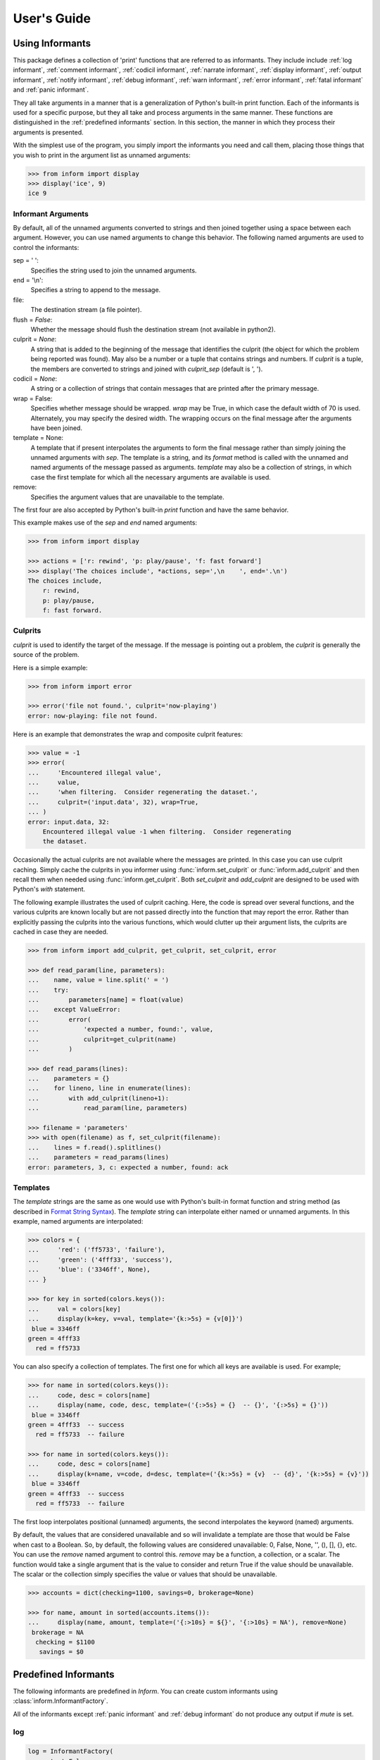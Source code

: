 .. Initialize Inform and suppress outputting of program name

    >>> from inform import Inform
    >>> inform = Inform(prog_name=False)


User's Guide
============

.. _using informants:

Using Informants
----------------

This package defines a collection of 'print' functions that are referred to as 
informants.  They include include :ref:`log informant`, :ref:`comment 
informant`, :ref:`codicil informant`, :ref:`narrate informant`, :ref:`display 
informant`, :ref:`output informant`, :ref:`notify informant`, :ref:`debug 
informant`, :ref:`warn informant`, :ref:`error informant`, :ref:`fatal 
informant` and :ref:`panic informant`.

They all take arguments in a manner that is a generalization of Python's 
built-in print function.  Each of the informants is used for a specific purpose, 
but they all take and process arguments in the same manner.  These functions are 
distinguished in the :ref:`predefined informants` section.  In this section, the 
manner in which they process their arguments is presented.

With the simplest use of the program, you simply import the informants you need 
and call them, placing those things that you wish to print in the argument list 
as unnamed arguments:

.. code-block:: python

    >>> from inform import display
    >>> display('ice', 9)
    ice 9

Informant Arguments
"""""""""""""""""""

By default, all of the unnamed arguments converted to strings and then joined 
together using a space between each argument.  However, you can use named 
arguments to change this behavior.  The following named arguments are used to 
control the informants:

sep = ' ':
   Specifies the string used to join the unnamed arguments.

end = '\\n':
   Specifies a string to append to the message.

file:
   The destination stream (a file pointer).

flush = *False*:
   Whether the message should flush the destination stream (not available in 
   python2).

culprit = *None*:
   A string that is added to the beginning of the message that identifies the 
   culprit (the object for which the problem being reported was found). May also 
   be a number or a tuple that contains strings and numbers. If *culprit* is 
   a tuple, the members are converted to strings and joined with *culprit_sep* 
   (default is ', ').

codicil = *None*:
   A string or a collection of strings that contain messages that are printed 
   after the primary message.

wrap = False:
   Specifies whether message should be wrapped. *wrap* may be True, in which 
   case the default width of 70 is used.  Alternately, you may specify the 
   desired width. The wrapping occurs on the final message after the arguments 
   have been joined.

template = None:
   A template that if present interpolates the arguments to form the final 
   message rather than simply joining the unnamed arguments with *sep*. The 
   template is a string, and its *format* method is called with the unnamed and 
   named arguments of the message passed as arguments. *template* may also be 
   a collection of strings, in which case the first template for which all the 
   necessary arguments are available is used.

remove:
   Specifies the argument values that are unavailable to the template.

The first four are also accepted by Python's built-in *print* function and have 
the same behavior.

This example makes use of the *sep* and *end* named arguments:

..  code-block:: python

   >>> from inform import display

   >>> actions = ['r: rewind', 'p: play/pause', 'f: fast forward']
   >>> display('The choices include', *actions, sep=',\n    ', end='.\n')
   The choices include,
       r: rewind,
       p: play/pause,
       f: fast forward.

.. _culprits:

Culprits
""""""""

*culprit* is used to identify the target of the message. If the message is 
pointing out a problem, the *culprit* is generally the source of the problem.

Here is a simple example:

..  code-block:: python

   >>> from inform import error

   >>> error('file not found.', culprit='now-playing')
   error: now-playing: file not found.

Here is an example that demonstrates the wrap and composite culprit features:

..  code-block:: python

   >>> value = -1
   >>> error(
   ...     'Encountered illegal value',
   ...     value,
   ...     'when filtering.  Consider regenerating the dataset.',
   ...     culprit=('input.data', 32), wrap=True,
   ... )
   error: input.data, 32:
       Encountered illegal value -1 when filtering.  Consider regenerating
       the dataset.

Occasionally the actual culprits are not available where the messages are 
printed.  In this case you can use culprit caching.  Simply cache the culprits 
in you informer using :func:`inform.set_culprit` or :func:`inform.add_culprit` 
and then recall them when needed using :func:`inform.get_culprit`.  Both 
*set_culprit* and *add_culprit* are designed to be used with Python's *with* 
statement.

The following example illustrates the used of culprit caching. Here, the code is 
spread over several functions, and the various culprits are known locally but 
are not passed directly into the function that may report the error. Rather than 
explicitly passing the culprits into the various functions, which would clutter 
up their argument lists, the culprits are cached in case they are needed.

..  code-block:: python

   >>> from inform import add_culprit, get_culprit, set_culprit, error

   >>> def read_param(line, parameters):
   ...    name, value = line.split(' = ')
   ...    try:
   ...        parameters[name] = float(value)
   ...    except ValueError:
   ...        error(
   ...            'expected a number, found:', value,
   ...            culprit=get_culprit(name)
   ...        )

   >>> def read_params(lines):
   ...    parameters = {}
   ...    for lineno, line in enumerate(lines):
   ...        with add_culprit(lineno+1):
   ...            read_param(line, parameters)

   >>> filename = 'parameters'
   >>> with open(filename) as f, set_culprit(filename):
   ...    lines = f.read().splitlines()
   ...    parameters = read_params(lines)
   error: parameters, 3, c: expected a number, found: ack


Templates
"""""""""

The *template* strings are the same as one would use with Python's built-in 
format function and string method (as described in `Format String Syntax 
<https://docs.python.org/3/library/string.html#format-string-syntax>`_).  The 
*template* string can interpolate either named or unnamed arguments.  In this 
example, named arguments are interpolated:

.. code-block:: python

    >>> colors = {
    ...     'red': ('ff5733', 'failure'),
    ...     'green': ('4fff33', 'success'),
    ...     'blue': ('3346ff', None),
    ... }

    >>> for key in sorted(colors.keys()):
    ...     val = colors[key]
    ...     display(k=key, v=val, template='{k:>5s} = {v[0]}')
     blue = 3346ff
    green = 4fff33
      red = ff5733

You can also specify a collection of templates.  The first one for which all 
keys are available is used.  For example;

.. code-block:: python

    >>> for name in sorted(colors.keys()):
    ...     code, desc = colors[name]
    ...     display(name, code, desc, template=('{:>5s} = {}  -- {}', '{:>5s} = {}'))
     blue = 3346ff
    green = 4fff33  -- success
      red = ff5733  -- failure

    >>> for name in sorted(colors.keys()):
    ...     code, desc = colors[name]
    ...     display(k=name, v=code, d=desc, template=('{k:>5s} = {v}  -- {d}', '{k:>5s} = {v}'))
     blue = 3346ff
    green = 4fff33  -- success
      red = ff5733  -- failure

The first loop interpolates positional (unnamed) arguments, the second 
interpolates the keyword (named) arguments.

By default, the values that are considered unavailable and so will invalidate 
a template are those that would be False when cast to a Boolean.  So, by 
default, the following values are considered unavailable: 0, False, None, '', 
(), [], {}, etc.  You can use the *remove* named argument to control this.  
*remove* may be a function, a collection, or a scalar.  The function would take 
a single argument that is the value to consider and return True if the value
should be unavailable. The scalar or the collection simply specifies the value 
or values that should be unavailable.

.. code-block:: python

    >>> accounts = dict(checking=1100, savings=0, brokerage=None)

    >>> for name, amount in sorted(accounts.items()):
    ...     display(name, amount, template=('{:>10s} = ${}', '{:>10s} = NA'), remove=None)
     brokerage = NA
      checking = $1100
       savings = $0


.. _predefined informants:

Predefined Informants
---------------------

The following informants are predefined in *Inform*. You can create custom 
informants using :class:`inform.InformantFactory`.

All of the informants except :ref:`panic informant` and :ref:`debug informant` 
do not produce any output if *mute* is set.


.. _log informant:

log
"""

.. code-block:: python

   log = InformantFactory(
       output=False,
       log=True,
   )

Saves a message to the log file without displaying it.


.. _comment informant:

comment
"""""""

.. code-block:: python

   comment = InformantFactory(
       output=lambda informer: informer.verbose and not informer.mute,
       log=True,
       message_color='cyan',
   )

Displays a message only if *verbose* is set. Logs the message. The message is 
displayed in cyan when writing to the console.

Comments are generally used to document unusual occurrences that might warrant 
the user's attention.


.. _codicil informant:

codicil
"""""""

.. code-block:: python

   codicil = InformantFactory(is_continuation=True)

Continues a previous message. Continued messages inherit the properties (output, 
log, message color, etc) of the previous message.  If the previous message had 
a header, that header is not output and instead the message is indented.

.. code-block:: python

    >>> from inform import Inform, warn, codicil
    >>> informer = Inform(prog_name="myprog")
    >>> warn('file not found.', culprit='ghost')
    myprog warning: ghost: file not found.

    >>> codicil('skipping')
        skipping


.. _narrate informant:

narrate
"""""""

.. code-block:: python

   narrate = InformantFactory(
       output=lambda informer: informer.narrate and not informer.mute,
       log=True,
       message_color='blue',
   )

Displays a message only if *narrate* is set. Logs the message. The message is 
displayed in blue when writing to the console.

Narration is generally used to inform the user as to what is going on. This can 
help place errors and warnings in context so that they are easier to understand.
Distinguishing narration from comments allows them to colored differently and 
controlled separately.


.. _display informant:

display
"""""""

.. code-block:: python

   display = InformantFactory(
       output=lambda informer: not informer.quiet and not informer.mute,
       log=True,
   )

Displays a message if *quiet* is not set. Logs the message.

.. code-block:: python

    >>> from inform import display
    >>> display('We the people ...')
    We the people ...


.. _output informant:

output
""""""

.. code-block:: python

   output = InformantFactory(
       output=lambda informer: not informer.mute,
       log=True,
   )

Displays and logs a message. This is used for messages that are not errors and 
that are noteworthy enough that they need to get through even though the user 
has asked for quiet.

.. code-block:: python

    >>> from inform import output
    >>> output('The sky is falling!')
    The sky is falling!


.. _notify informant:

notify
""""""

.. code-block:: python

   notify = InformantFactory(
       notify=True,
       log=True,
   )

Temporarily display the message in a bubble at the top of the screen.  Also 
sends it to the log file.  This is used for messages that the user is otherwise 
unlikely to see because they have no access to the standard output.

When using notify you may pass in the *urgency* named argument to specify the 
urgency of the notification. Its value must 'low', 'normal', or 'critical' or it 
will be ignored.


.. _debug informant:

debug
"""""

.. code-block:: python

   debug = InformantFactory(
       severity='DEBUG',
       output=True,
       log=True,
       header_color='magenta',
   )

Displays and logs a debugging message. A header with the label *DEBUG* is added 
to the message and the header is colored magenta.

.. code-block:: python

    >>> from inform import Inform, debug
    >>> informer = Inform(prog_name="myprog")
    >>> debug('HERE!')
    myprog DEBUG: HERE!

Generally one does not use the *debug* informant directly. Instead one uses the 
available debugging functions: :func:`inform.aaa()`, :func:`inform.ddd()`, 
:func:`inform.ppp()`, :func:`inform.sss()` and :func:`inform.vvv()`.


.. _warn informant:

warn
""""

.. code-block:: python

   warn = InformantFactory(
       severity='warning',
       header_color='yellow',
       output=lambda informer: not informer.quiet and not informer.mute,
       log=True,
   )

Displays and logs a warning message. A header with the label *warning* is added 
to the message. The header is colored yellow when writing to the console.

.. code-block:: python

    >>> from inform import Inform, warn
    >>> informer = Inform(prog_name="myprog")
    >>> warn('file not found, skipping.', culprit='ghost')
    myprog warning: ghost: file not found, skipping.


.. _error informant:

error
"""""

.. code-block:: python

   error = InformantFactory(
       severity='error',
       is_error=True,
       header_color='red',
       output=lambda informer: not informer.mute,
       log=True,
   )

Displays and logs an error message. A header with the label *error* is added to 
the message. The header is colored red when writing to the console.

.. code-block:: python

    >>> from inform import Inform, error
    >>> informer = Inform(prog_name="myprog")
    >>> error('invalid value specified, expected a number.', culprit='count')
    myprog error: count: invalid value specified, expected a number.


.. _fatal informant:

fatal
"""""

.. code-block:: python

   fatal = InformantFactory(
       severity='error',
       is_error=True,
       terminate=1,
       header_color='red',
       output=lambda informer: not informer.mute,
       log=True,
   )

Displays and logs an error message. A header with the label *error* is added to 
the message.  The header is colored red when writing to the console. The program 
is terminated with an exit status of 1.

.. code-block:: python

    >> from inform import fatal, os_error
    >> try:
    ..     with open('config') as f:
    ..         read_config(f.read())
    .. except OSError as e:
    ..     fatal(os_error(e), codicil='Cannot continue.')
    myprog error: config: file not found
        Cannot continue.

.. _panic informant:

panic
"""""

.. code-block:: python

   panic = InformantFactory(
       severity='internal error (please report)',
       is_error=True,
       terminate=3,
       header_color='red',
       output=True,
       log=True,
   )

Displays and logs a panic message. A header with the label *internal error* is 
added to the message.  The header is colored red when writing to the console.  
The program is terminated with an exit status of 3.


Modifying Existing Informants
"""""""""""""""""""""""""""""

You may adjust the behavior of existing informants by overriding the attributes 
that were passed in when they were created.  For example, in many cases you 
might prefer that normal program output is not logged, either because it is 
voluminous or because it is sensitive. In that case you can simply override the 
*log* attributes for the *display* and *output* informants like so:

.. code-block:: python

   from inform import display, output
   display.log = False
   output.log = False

Any attribute that can be passed into :class:`inform.InformantFactory` when 
creating an informant can be overridden. However, when overriding a color you 
must use a colorizer rather than a color name:

.. code-block:: python

    from inform import comment, Color
    comment.message_color=Color('cyan')


.. informers:

Informant Control
-----------------

For more control of the informants, you can import and instantiate the 
:class:`inform.Inform` class along with the desired informants.  This gives you 
the ability to specify options:

.. code-block:: python

    >>> from inform import Inform, display, error
    >>> Inform(logfile=False, prog_name=False, quiet=True)
    <...>

    >>> display('hello')

    >>> error('file not found.', culprit='data.in')
    error: data.in: file not found.

In this example the *logfile* argument disables opening and writing to the 
logfile.  The *prog_name* argument stops *Inform* from adding the program name 
to the error message. And *quiet* turns off non-essential output, and in this 
case it causes the output of *display* to be suppressed.

An object of the Inform class is referred to as an informer (not to be confused 
with the print functions, which are  referred to as informants). Once 
instantiated, you can use the informer to change various settings, terminate the 
program, return a count of the number of errors that have occurred, etc.

.. code-block:: python

    >>> from inform import Inform, error
    >>> informer = Inform(prog_name="prog")

    >>> error('file not found.', culprit='data.in')
    prog error: data.in: file not found.

    >>> informer.errors_accrued()
    1

You can also use a *with* statement to invoke the informer. This activates the 
informer for the duration of the *with* statement, returning to the previous 
informer when the *with* statement terminates. This is useful when writing 
tests.  In this case you can provide your own output streams so that you can 
access the normally printed output of your code:

.. code-block:: python

    >>> from inform import Inform, display
    >>> import sys
    >>> if sys.version[0] == '2':
    ...     # io assumes unicode, which python2 does not provide by default
    ...     # so use StringIO instead
    ...     from StringIO import StringIO
    ...     # Add support for with statement by monkeypatching
    ...     StringIO.__enter__ = lambda self: self
    ...     StringIO.__exit__ = lambda self, exc_type, exc_val, exc_tb: self.close()
    ... else:
    ...     from io import StringIO

    >>> def run_test():
    ...     display('running test')

    >>> with StringIO() as stdout, \
    ...      StringIO() as stderr, \
    ...      StringIO() as logfile, \
    ...      Inform(stdout=stdout, stderr=stderr, logfile=logfile) as msg:
    ...         run_test()
    ...
    ...         num_errors = msg.errors_accrued()
    ...         output_text = stdout.getvalue()
    ...         error_text = stderr.getvalue()
    ...         logfile_text = logfile.getvalue()

    >>> num_errors
    0

    >>> str(output_text)
    'running test\n'

    >>> str(error_text)
    ''

    >>> str(logfile_text.strip().split('\n')[-1])
    'running test'


Message Destination
"""""""""""""""""""

You can specify the output stream when creating an informant. If you do not, 
then the stream uses is under the control of *Inform's* *stream_policy* 
argument.

If *stream_policy* is set to 'termination', then all messages are sent to the 
standard output except the final termination message, which is set to standard 
error.  This is suitable for programs whose output largely consists of status 
messages rather than data, and so would be unlikely to be used in a pipeline. 

If *stream_policy* is 'header'. then all messages with headers (those messages 
produced from informants with *severity*) are sent to the standard error stream 
and all other messages are sent to the standard output. This is more suitable 
for programs whose output largely consists of data and so would likely be used 
in a pipeline.

It is also possible for *stream_policy* to be a function that takes three 
arguments, the informant and the standard output and error streams. It should 
return the desired stream.

If *True* is passed to the *notify_if_no_tty* *Inform* argument, then error 
messages are sent to the notifier if the standard output is not a TTY.


.. user define informants:

User Defined Informants
-----------------------

You can create your own informants using :class:`inform.InformantFactory`. One 
application of this is to support multiple levels of verbosity. To do this, an 
informant would be created for each level of verbosity, as follows:

.. code-block:: python

    >>> from inform import Inform, InformantFactory

    >>> verbose1 = InformantFactory(output=lambda m: m.verbosity >= 1)
    >>> verbose2 = InformantFactory(output=lambda m: m.verbosity >= 2)

    >>> with Inform(verbosity=0):
    ...     verbose1('First level of verbosity.')
    ...     verbose2('Second level of verbosity.')

    >>> with Inform(verbosity=1):
    ...     verbose1('First level of verbosity.')
    ...     verbose2('Second level of verbosity.')
    First level of verbosity.

    >>> with Inform(verbosity=2):
    ...     verbose1('First level of verbosity.')
    ...     verbose2('Second level of verbosity.')
    First level of verbosity.
    Second level of verbosity.

The argument *verbosity* is not an explicitly supported argument of 
:class:`inform.Inform`.  In this case *Inform* simply saves the value and makes 
it available as an attribute, and it is this attribute that is queried by the 
lambda function passed to *InformantFactory* when creating the informants.

Another use for user-defined informants is to create print functions that output 
is a particular color:

.. code-block:: python

    >>> from inform import InformantFactory

    >>> succeed = InformantFactory(message_color='green')
    >>> fail = InformantFactory(message_color='red')

    >>> succeed('This message would be green.')
    This message would be green.

    >>> fail('This message would be red.')
    This message would be red.

A common use for this would be to have success and failure messages. For 
example, if your program runs a series of tests, the successes could be printed 
in green and the failures in red. In addition, the success informant may be 
configured to suppress the messages if the user asks for quiet.  In that case, 
only the failures would be displayed.

.. _inform exceptions:

Exceptions
----------

An exception, :class:`inform.Error`, is provided that takes the same arguments 
as an informant.  This allows you to catch the exception and handle it if you 
like.  Any arguments you pass into the exception are retained and are available 
when processing the exception.  The exception provides the 
:meth:`inform.Error.report` and :meth:`inform.Error.terminate` methods that 
processes the exception as an error or fatal error if you find that you can do 
nothing else with the exception.

.. code-block:: python

    >>> from inform import Inform, Error

    >>> Inform(prog_name='myprog')
    <...>
    >>> try:
    ...     raise Error('must not be zero.', culprit='naught')
    ... except Error as e:
    ...     e.report()
    myprog error: naught: must not be zero.

Besides *culprit*, you can use any of the named arguments accepted by 
informants. In addition, you can also use *informant* as a named argument.  
*informant* changes the informant that is used when reporting the error. It is 
often used to convert an exception to a warning or to a fatal error. For 
example:

.. code-block:: python

    >>> from inform import Inform, Error, warn

    >>> Inform(prog_name='myprog')
    <...>
    >>> def read_files(filenames):
    ...     files = {}
    ...     for filename in filenames:
    ...        try:
    ...            with open(filename) as f:
    ...                files[filename] = f.read()
    ...        except FileNotFoundError:
    ...            raise Error('missing.', culprit=filename, informant=warn)
    ...     return files

    >>> filenames = 'parameters swallows worlds'.split()
    >>> try:
    ...     files = read_files(filenames)
    ... except Error as e:
    ...     files = None
    ...     e.report()
    myprog warning: worlds: missing.

:class:`inform.Error` also provides :meth:`inform.Error.get_message()` and 
:meth:`inform.Error.get_culprit()` methods, which return the message and the 
culprit.  You can also cast the exception to a string or call the 
:meth:`inform.Error.render()` method to get a string that contains both the 
message and the culprit formatted so that it can be shown to the user.

All positional arguments are available in *e.args* and any keyword arguments 
provided are available in *e.kwargs*.

One common approach to using :class:`inform.Error` is to pass all the arguments 
that make up the error message as arguments and then assemble them into the 
message by providing a template.  In that way the arguments are directly 
available to the handler if needed. For example:

.. code-block:: python

    >>> from difflib import get_close_matches
    >>> from inform import Error, codicil, conjoin, fmt

    >>> known_names = 'alpha beta gamma delta epsilon'.split()
    >>> name = 'alfa'

    >>> try:
    ...     if name not in known_names:
    ...         raise Error(name, choices=known_names, template="name '{}' is not defined.")
    ... except Error as e:
    ...     candidates = get_close_matches(e.args[0], e.choices, 1, 0.6)
    ...     candidates = conjoin(candidates, conj=' or ')
    ...     e.report()
    ...     codicil(fmt('Did you mean {candidates}?'))
    myprog error: name 'alfa' is not defined.
        Did you mean alpha?

Notice that useful information (*choices*) is passed into the exception that may 
be useful when processing the exception even though it is not incorporated into 
the message.

You can override the template by passing a new one to 
:meth:`inform.Error.get_message()` or :meth:`inform.Error.render()`.  With
:meth:`inform.Error.report()` or :meth:`inform.Error.terminate()` you can 
override any named argument, such as *template* or *culprit*.  This can be 
helpful if you need to translate a message or change it to make it more 
meaningful to the end user:

.. code-block:: python

    >>> try:
    ...     raise Error(name, template="name '{}' is not defined.")
    ... except Error as e:
    ...     e.report(template="'{}' ist nicht definiert.")
    myprog error: 'alfa' ist nicht definiert.

You can catch an :class:`inform.Error` exception and then reraise it after
modifying its named arguments using :meth:`inform.Error.reraise()`.  This is
helpful when all the information needed for the error message is not available
where the initial exception is detected. Typically new culprits or codicils are
added. For example, in the following the filename is added to the exception
using *reraise* in *parse_file*:

.. code-block:: python

    >>> def parse_lines(lines):
    ...     values = {}
    ...     for i, line in enumerate(lines):
    ...         try:
    ...             k, v = line.split()
    ...         except ValueError:
    ...             raise Error('syntax error.', culprit=i+1)
    ...         values[k] = v
    ...     return values

    >>> def parse_file(filename):
    ...     try:
    ...         with open(filename) as f:
    ...             return parse_lines(f.read().splitlines())
    ...     except Error as e:
    ...         e.reraise(culprit=e.get_culprit(filename))

    >>> try:
    ...     unladen_airspeed = parse_file('swallows')
    ... except Error as e:
    ...     e.report()
    myprog error: swallows, 2: syntax error.

This example uses :meth:`inform.Error.get_culprit()` to access the existing 
culprit or culprits of the exception. Regardless of how many there are, they are 
always returned as a culprit. It also accepts a culprit as an argument, which is 
returned along with and before the culprit from the exception.

Also available is :meth:`inform.Error.get_codicil()`, which behaves similarly 
except with codicils rather than culprits and the argument is added after the 
codicil from the exception rather than before.


Subclassing Error
"""""""""""""""""

When creating subclasses of :class:`inform.Error` you can add a template to the 
subclass as a way of specifying the error message or messages that are to be 
used for that exception. For example:

.. code-block:: python

    >>> class InvalidValueError(Error):
    ...     template = 'invalid value.'

    >>> try:
    ...     raise InvalidValueError()
    ... except Error as e:
    ...     e.report()
    myprog error: invalid value.

You can include named and unnamed arguments of the exception in the template:

.. code-block:: python

    >>> class InvalidValueError(Error):
    ...     template = 'must not be {}.'

    >>> try:
    ...     raise InvalidValueError('negative', culprit='rate')
    ... except Error as e:
    ...     e.report()
    myprog error: rate: must not be negative.

You can also specify a list of templates that are tried in order, the first for 
which all arguments are available is used:

.. code-block:: python

    >>> class InvalidValueError(Error):
    ...     template = [
    ...         '{} must fall between {min} and {max}.',
    ...         '{} must be greater than {min}.',
    ...         '{} must be less than {max}.',
    ...         '{} must not be {illegal}.',
    ...         '{} must be {legal}.',
    ...         '{} is invalid.',
    ...         'invalid value.',
    ...     ]

    >>> rate = -1.0
    >>> try:
    ...     if rate < 0:
    ...         raise InvalidValueError(rate, illegal='negative', culprit='rate')
    ... except Error as e:
    ...     e.report()
    myprog error: rate: -1.0 must not be negative.


Utilities
---------

Several utility functions are provided for your convenience. They are often 
helpful when creating messages.


.. _color desc:

Color Class
"""""""""""

The :class:`inform.Color` class creates colorizers, which are functions used to 
render text in a particular color.  They combine their arguments in a manner 
very similar to an :ref:`informant <using informants>` and returns the result as 
a string, except the string is coded for the chosen color.  Uses the *sep*, 
*template* and *wrap* keyword arguments to combine the arguments.

.. code-block:: python

   >> from inform import Color, display

   >> green = Color('green')
   >> red = Color('red')
   >> success = green('pass:')
   >> failure = red('FAIL:')

   >> failures = {'outrigger': True, 'signalman': False}
   >> for name, fails in failures.items():
   ..     result = failure if fails else success
   ..     display(result, name)
   FAIL: outrigger
   pass: signalman

When the messages print, the 'pass:' will be green and 'FAIL:' will be red.

The Color class has the concept of a colorscheme. There are four supported 
schemes: *None*, *True, 'light', and 'dark'. With *None* the text is not 
colored, with *True* the colorscheme of the currently active informer is used.
In general it is best to use the 'light' colorscheme on 'dark' backgrounds and 
the 'dark' colorscheme on light backgrounds.  You can pass in the colorscheme 
using the *scheme* argument either to the color class or to the colorizer.

Colorizers have one user settable attribute: *enable*. By default *enable* is 
*True*. If you set it to *False* the colorizer no longer renders the text in 
color:

.. code-block:: python

   >> warning = Color('yellow')
   >> warning('This will be yellow on the console.')
   This will be yellow on the console.

   >> warning.enable = False
   >> warning('This will not be yellow.')
   This will not be yellow.

Alternatively, you can enable or disable the colorizer when creating it. This 
example uses the :meth:`inform.Color.isTTY()` method to determine whether the 
output stream, the standard output by default, is a console.

.. code-block:: python

   >> warning = Color('yellow', enable=Color.isTTY())
   >> warning('Cannot find precursor, ignoring.')
   Cannot find precursor, ignoring.


.. _columns desc:

columns
"""""""

.. py:function:: columns(array, pagewidth=79, alignment='<', leader='    ')

:func:`inform.columns` distributes the values of an array over enough columns to 
fill the screen.

This example prints out the phonetic alphabet:

.. code-block:: python

    >>> from inform import columns

    >>> title = 'Display the NATO phonetic alphabet.'
    >>> words = """
    ...     Alfa Bravo Charlie Delta Echo Foxtrot Golf Hotel India Juliett Kilo
    ...     Lima Mike November Oscar Papa Quebec Romeo Sierra Tango Uniform
    ...     Victor Whiskey X-ray Yankee Zulu
    ... """.split()

    >>> display(title, columns(words), sep='\n')
    Display the NATO phonetic alphabet.
        Alfa      Echo      India     Mike      Quebec    Uniform   Yankee
        Bravo     Foxtrot   Juliett   November  Romeo     Victor    Zulu
        Charlie   Golf      Kilo      Oscar     Sierra    Whiskey
        Delta     Hotel     Lima      Papa      Tango     X-ray


.. _conjoin desc:

conjoin
"""""""

.. py:function:: conjoin(iterable, conj=' and ', sep=', ', fmt=None)

:func:`inform.conjoin` is like ''.join(), but allows you to specify 
a conjunction that is placed between the last two elements. For example:

.. code-block:: python

    >>> from inform import conjoin
    >>> conjoin(['a', 'b', 'c'])
    'a, b and c'

    >>> conjoin(['a', 'b', 'c'], conj=' or ')
    'a, b or c'

If you prefer the use of the Oxford comma, you can add it as follow:

.. code-block:: python

    >>> conjoin(['a', 'b', 'c'], conj=', and ')
    'a, b, and c'

You can specify a format string that is applied to every item in the list before 
they are joined:

.. code-block:: python

    >>> conjoin([10.1, 32.5, 16.9], fmt='${:0.2f}')
    '$10.10, $32.50 and $16.90'


.. _cull desc:

cull
""""

.. py:function:: cull(collection, [remove])

:func:`inform.cull` strips items from a collection that have a particular value.  
The collection may be list-like (*list*, *tuple*, *set*, etc.) or 
a dictionary-like (*dict*, *OrderedDict*).  A new collection of the same type is 
returned with the undesirable values removed.

By default, :func:`inform.cull` strips values that would be *False* when cast to 
a Boolean (0, *False*, *None*, '', (), [], etc.).  A particular value may be 
specified using the *remove* as a keyword argument.  The value of *remove* may 
be a collection, in which case any value in the collection is removed, or it may 
be a function, in which case it takes a single item as an argument and returns 
*True* if that item should be removed from the list.

.. code-block:: python

    >>> from inform import cull, display
    >>> display(*cull(['a', 'b', '', 'd']), sep=', ')
    a, b, d

    >>> accounts = dict(checking=1100.16, savings=13948.78, brokerage=0)
    >>> for name, amount in sorted(cull(accounts).items()):
    ...     display(name, amount, template='{:>10s}: ${:,.2f}')
      checking: $1,100.16
       savings: $13,948.78


.. _did_you_mean desc:

did_you_mean
""""""""""""

.. py:function:: did_you_mean(candidate, choices)

    Given a candidate string from the user, return the closest valid choice.

    Args:
        candidate (string):
            The string given by the user.
        choices (iterable):
            The set of valid strings that the user was expected to choose from.

    Examples:

        >>> from inform import did_you_mean
        >>> did_you_mean('cat', ['cat', 'dog'])
        'cat'
        >>> did_you_mean('car', ['cat', 'dog'])
        'cat'
        >>> did_you_mean('car', {'cat': 1, 'dog': 2})
        'cat'


.. _fmt desc:

fmt
"""

.. py:function:: fmt(msg, \*args, \**kwargs)

:func:`inform.fmt` is similar to ''.format(), but it can pull arguments from the 
local scope.

.. code-block:: python

    >>> from inform import conjoin, display, fmt

    >>> filenames = ['a', 'b', 'c', 'd']
    >>> filetype = 'CSV'
    >>> display(
    ...     fmt(
    ...         'Reading {filetype} files: {names}.',
    ...         names=conjoin(filenames),
    ...     )
    ... )
    Reading CSV files: a, b, c and d.

Notice that *filetype* was not explicitly passed into *fmt()* even though it was 
explicitly called out in the format string.  *filetype* can be left out of the 
argument list because if *fmt* does not find a named argument in its argument 
list, it will look for a variable of the same name in the local scope.


.. _format_range desc:

format_range
""""""""""""

.. py:function:: format_range(items)

func:`inform.format_range` can be used to create a succinct, readable string 
representing a set of numbers.

.. code-block:: python

    >>> from inform import format_range
    >>> format_range({1, 2, 3, 5})
    '1-3,5'


.. _full_stop desc:

full_stop
"""""""""

.. py:function:: full_stop(string)

:func:`inform.full_stop` adds a period to the end of the string if needed (if 
the last character is not a period, question mark or exclamation mark). It 
applies str() to its argument, so it is generally a suitable replacement for str 
in str(exception) when trying extract an error message from an exception.

This is generally useful if you need to print a string that should have 
punctuation, but may not.

.. code-block:: python

    >>> from inform import Error, error, full_stop

    >>> found = 0
    >>> try:
    ...     if found is False:
    ...         raise Error('not found', culprit='marbles')
    ...     elif found < 3:
    ...         raise Error('insufficient number.', culprit='marbles')
    ...     raise Error('not found', culprit='marbles')
    ... except Error as e:
    ...     error(full_stop(e))
    myprog error: marbles: insufficient number.


.. _indent desc:

indent
""""""

.. py:function:: indent(text, leader='    ',  first=0, stops=1, sep='\\n')

:func:`inform.indent` indents *text*. Multiples of *leader* are added to the 
beginning of the lines to indent.  *first* is the number of indentations used 
for the first line relative to the others (may be negative but (first + stops) 
should not be.  *stops* is the default number of indentations to use. *sep* is 
the string used to separate the lines.

.. code-block:: python

    >>> from inform import display, indent
    >>> text = 'a b'.replace(' ', '\n')
    >>> display(indent(text))
        a
        b

    >>> display(indent(text, first=1, stops=0))
        a
    b

    >>> display(indent(text, leader='.   ', first=-1, stops=2))
    .   a
    .   .   b


.. _info desc:

Info Class
""""""""""

The :class:`inform.Info` class is intended to be used as a helper class.  When 
instantiated, it converts provided keyword arguments to attributes. Unknown 
attributes evaluate to None. *Info* can be used directly, or it can be used as 
a base class.

.. code-block:: python

    >>> from inform import display, Info
    >>> class Orwell(Info):
    ...     pass

    >>> george = Orwell(peace='war', truth='lies')
    >>> display(str(george))
    Orwell(peace='war', truth='lies')

    >>> display(george.peace)
    war

    >>> display(george.happiness)
    None


.. _is_collection desc:

is_collection
"""""""""""""

.. py:function:: is_collection(obj)

:func:`inform.is_collection` returns *True* if its argument is a collection.  
This includes objects such as lists, tuples, sets, dictionaries, etc.  It does 
not include strings.

.. code-block:: python

    >>> from inform import is_collection

    >>> is_collection('')  # string
    False

    >>> is_collection([])  # list
    True

    >>> is_collection(())  # tuple
    True

    >>> is_collection({})  # dictionary
    True

.. _is_iterable desc:

is_iterable
"""""""""""

.. py:function:: is_iterable(obj)

:func:`inform.is_iterable` returns *True* if its argument is a collection or 
a string.

.. code-block:: python

    >>> from inform import is_iterable

    >>> is_iterable('abc')
    True

    >>> is_iterable(['a', 'b', 'c'])
    True


.. _is_mapping desc:

is_mapping
""""""""""

.. py:function:: is_mapping(obj)

:func:`inform.is_collection` returns *True* if its argument is a mapping.  This 
includes dictionary and other dictionary-like objects.

.. code-block:: python

    >>> from inform import is_mapping

    >>> is_mapping('')  # string
    False

    >>> is_mapping([])  # list
    False

    >>> is_mapping(())  # tuple
    False

    >>> is_mapping({})  # dictionary
    True


.. _is_str desc:

is_str
""""""

.. py:function:: is_str(obj)

:func:`inform.is_str` returns *True* if its argument is a string-like object.

.. code-block:: python

    >>> from inform import is_str

    >>> is_str('abc')
    True

    >>> is_str(['a', 'b', 'c'])
    False


.. _join desc:


join
""""

.. py:function:: join(\*args, \**kwargs)

:func:`inform.join` combines the arguments in a manner very similar to an 
:ref:`informant <using informants>` and returns the result as a string.  Uses 
the *sep*, *template* and *wrap* keyword arguments to combine the arguments.


.. code-block:: python

    >>> from inform import display, join

    >>> accounts = dict(checking=1100.16, savings=13948.78, brokerage=0)
    >>> lines = []
    >>> for name in sorted(accounts):
    ...     lines.append(join(name, accounts[name], template='{:>10s}: ${:,.2f}'))

    >>> display(*lines, sep='\n')
     brokerage: $0.00
      checking: $1,100.16
       savings: $13,948.78


.. _os_error desc:

os_error
""""""""

.. py:function:: os_error(exception)

:func:`inform.os_error` generates clean messages for operating system errors.

.. code-block:: python

    >>> from inform import error, os_error

    >>> try:
    ...     with open('temperatures.csv') as f:
    ...         contents = f.read()
    ... except OSError as e:
    ...     error(os_error(e))
    myprog error: temperatures.csv: no such file or directory.


.. _parse_range desc:

parse_range
"""""""""""

.. py:function:: parse_range(items)

func:`inform.parse_range` can be used to parse sets of numbers from 
user-inputted strings.

.. code-block:: python

    >>> from inform import parse_range
    >>> parse_range('1-3,5')
    {1, 2, 3, 5}


.. _progressbar desc:

ProgressBar Class
"""""""""""""""""

The :class:`inform.ProgressBar` class is used to draw a progress bar as a single 
text line. The line counts down as progress is made and reaches 0 as the task 
completes.  Interruptions are handled with grace.

There are three typical ways to use the progress bar. The first is used to 
illustrate the progress of an iterator. The iterator must have a length.  For 
example:

.. code-block:: python

    >>> from inform import ProgressBar

    >>> processed = []
    >>> def process(item):
    ...     # this function would implement some expensive operation
    ...     processed.append(item)
    >>> items = ['i1', 'i2', 'i3', 'i4', 'i5', 'i6', 'i7', 'i8', 'i9', 'i10']

    >>> for item in ProgressBar(items, prefix='Progress: ', width=60):
    ...     process(item)
    Progress: ......9......8......7......6......5......4......3......2......1......0

    >>> display('Processed:', conjoin(processed), end='.\n')
    Processed: i1, i2, i3, i4, i5, i6, i7, i8, i9 and i10.

The second is similar to the first, except you just give an integer to indicate 
how many iterations you wish:

.. code-block:: python

    >>> for i in ProgressBar(50, prefix='Progress: '):
    ...     process(i)
    Progress: ......9......8......7......6......5......4......3......2......1......0

Finally, the third illustrates progress through a continuous range:

.. code-block:: python

    >>> stop = 1e-6
    >>> step = 1e-9

    >>> with ProgressBar(stop) as progress:
    ...     display('Progress:')
    ...     value = 0
    ...     while value <= stop:
    ...         progress.draw(value)
    ...         value += step
    Progress:
    ......9......8......7......6......5......4......3......2......1......0

In this case, you need to notify the progress bar if you decide to exit the loop 
before its complete unless an exception is raised that causes the *with* block 
to exit:

.. code-block:: python

    >>> with ProgressBar(stop) as progress:
    ...     display('Progress:')
    ...     value = 0
    ...     while value <= stop:
    ...         progress.draw(value)
    ...         value += step
    ...         if value > stop/2:
    ...             progress.escape()
    ...             break
    Progress:
    ......9......8......7......6......

Without calling escape, the bar would have been terminated with a 0 upon exiting 
the *with* block. Using *escape()* is not necessary if the *with* block is 
exited via an exception:

.. code-block:: python

    >>> try:
    ...     with ProgressBar(stop) as progress:
    ...         display('Progress:')
    ...         value = 0
    ...         while value <= stop:
    ...             progress.draw(value)
    ...             value += step
    ...             if value > stop/2:
    ...                 raise Error('early exit.')
    ... except Error as e:
    ...     e.report()
    Progress:
    ......9......8......7......6......
    myprog error: early exit.

The progress bar generally handles interruptions with grace. For example:

.. code-block:: python

    >>> for item in ProgressBar(items, prefix='Progress: ', width=60):
    ...     if item == 'i4':
    ...         warn('bad value.', culprit=item)
    Progress: .....9.....8.....7
    myprog warning: i4: bad value.
    Progress: .....9.....8.....7.....6.....5.....4.....3.....2.....1.....0

Notice that the warning started on a new line and the progress bar was restarted 
from the beginning after the warning.

Generally the progress bar is not printed if no tasks were performed. In some 
cases you would like to associate a progress bar with an iterator, and then 
decide later whether there are any tasks that require processing. That could be 
handled as follows:

.. code-block:: python

    >>> with ProgressBar(items, prefix='Progress: ') as progress:
    ...     for i, item in enumerate(items):
    ...         if item.startswith('i'):
    ...             continue
    ...         progress.draw(i)
    ...         process(item)

In this example, every item starts with 'i' and so is skipped. The result is 
that no items are processed and so the progress bar is not printed.

.. _plural desc:

plural
""""""

.. py:class:: plural(count, num='#')

    Used with python format strings to conditionally format a phrase depending
    on whether it refers to a singular or plural number of things.

    The format specification has three sections, separated by '/'.  The first
    section is always included, the last section is included if the given number
    is plural, and the middle section, which can be omitted, is included if the
    given number is singular.  If there is only one section, it is used as is
    for the singular case and an 's' is added to it for the plural case.
    If any of the sections contain a '#', it is replaced by the number of
    things.

    You may provide either a number (e.g. 0, 1, 2, ...) or any object that
    implements `__len__()` (e.g. list, dict, set, ...).  In the latter case,
    the length of the object will be used to decide whether to use the singular
    of plural form.  Only 1 is considered to be singular; every other number is
    considered plural.

    If the format string starts with '!' then it is removed and the sense of
    plurality is reversed (the plural form is used for one thing, and the
    singular form is used otherwise). This is useful when pluralizing verbs.

    Here is a typical usage::

        >>> from inform import plural, conjoin

        >>> astronauts = ['John Glenn']
        >>> f"The {plural(astronauts):astronaut/s}: {conjoin(astronauts)}"
        'The astronaut: John Glenn'

        >>> astronauts = ['Neil Armstrong', 'Buzz Aldrin', 'Michael Collins']
        >>> f"The {plural(astronauts):astronaut/s}: {conjoin(astronauts)}"
        'The astronauts: Neil Armstrong, Buzz Aldrin and Michael Collins'

    The count can be inserted into the output by placing # into the format 
    specification.

    If using '#' or '!' is inconvenient, you can change them by specifying the 
    *num* or *invert* to *plural()*.

    Examples::

        >>> f"{plural(1):# thing}"
        '1 thing'
        >>> f"{plural(2):# thing}"
        '2 things'

        >>> f"{plural(1):# thing/s}"
        '1 thing'
        >>> f"{plural(2):# thing/s}"
        '2 things'

        >>> f"{plural(1):/a cactus/# cacti}"
        'a cactus'
        >>> f"{plural(2):/a cactus/# cacti}"
        '2 cacti'

        >>> f"{plural(1):# /is/are}"
        '1 is'
        >>> f"{plural(2):# /is/are}"
        '2 are'

        >>> f"{plural([]):# thing/s}"
        '0 things'
        >>> f"{plural([0]):# thing/s}"
        '1 thing'

        >>> f"{plural(1):!agree}"
        'agrees'
        >>> f"{plural(2):!agree}"
        'agree'

    Finally, you can use the *format* method to directly produce a descriptive 
    string::

        >>> plural(2).format("/a cactus/# cacti")
        '2 cacti'

    The original implementation is from `Veedrac
    <http://stackoverflow.com/questions/21872366/plural-string-formatting>`_.


.. _render desc:

render
""""""

.. py:function:: render(obj, sort=None, level=0, tab='    ')

:func:`inform.render` recursively converts an object to a string with reasonable 
formatting.  Has built in support for the base Python types (*None*, *bool*, 
*int*, *float*, *str*, *set*, *tuple*, *list*, and *dict*).  If you confine 
yourself to these types, the output of :func:`inform.render` can be read by the 
Python interpreter. Other types are converted to string with *repr()*. The 
dictionary keys and set values are sorted if sort is *True*. Sometimes this is 
not possible because the values are not comparable, in which case render reverts 
to the natural order.

This example prints several Python data types:

.. code-block:: python

    >>> from inform import render, display
    >>> s1='alpha string'
    >>> s2='beta string'
    >>> n=42
    >>> S={s1, s2}
    >>> L=[s1, n, S]
    >>> d = {1:s1, 2:s2}
    >>> D={'s': s1, 'n': n, 'S': S, 'L': L, 'd':d}
    >>> display('D', '=', render(D, True))
    D = {
        'L': [
            'alpha string',
            42,
            {'alpha string', 'beta string'},
        ],
        'S': {'alpha string', 'beta string'},
        'd': {1: 'alpha string', 2: 'beta string'},
        'n': 42,
        's': 'alpha string',
    }

    >>> E={'s': s1, 'n': n, 'S': S, 'L': L, 'd':d, 'D':D}
    >>> display('E', '=', render(E, True))
    E = {
        'D': {
            'L': [
                'alpha string',
                42,
                {'alpha string', 'beta string'},
            ],
            'S': {'alpha string', 'beta string'},
            'd': {1: 'alpha string', 2: 'beta string'},
            'n': 42,
            's': 'alpha string',
        },
        'L': [
            'alpha string',
            42,
            {'alpha string', 'beta string'},
        ],
        'S': {'alpha string', 'beta string'},
        'd': {1: 'alpha string', 2: 'beta string'},
        'n': 42,
        's': 'alpha string',
    }


In addition, you can add support for *render* to your classes by adding one or 
both of these methods:

    _inform_get_args(): returns a list of argument values.

    _inform_get_kwargs(): returns a dictionary of keyword arguments.

.. code-block:: python

    >>> class Chimera:
    ...     def __init__(self, *args, **kwargs):
    ...         self.args = args
    ...         self.kwargs = kwargs
    ...
    ...     def _inform_get_args(self):
    ...         return self.args
    ...
    ...     def _inform_get_kwargs(self):
    ...         return self.kwargs

    >>> lycia = Chimera('Lycia', front='lion', middle='goat', tail='snake')
    >>> display(render(lycia))
    Chimera(
        'Lycia',
        front='lion',
        middle='goat',
        tail='snake',
    )


.. _render_bar desc:

render_bar
""""""""""

.. py:function:: render_bar(normalized_value, width=72)

:func:`inform.render_bar()` produces a graphic representation of a normalized 
value in the form of a bar.  *normalized_value* is the value to render; it is 
expected to be a value between 0 and 1.  *width* specifies the maximum width of 
the line in characters.

.. code-block:: python

    >>> from inform import render_bar, display
    >>> for i in range(10):
    ...     value = 1 - i/9.02
    ...     display('{:0.3f}: {}'.format(value, render_bar(value, 70)))
    1.000: ██████████████████████████████████████████████████████████████████████
    0.889: ██████████████████████████████████████████████████████████████▏
    0.778: ██████████████████████████████████████████████████████▍
    0.667: ██████████████████████████████████████████████▋
    0.557: ██████████████████████████████████████▉
    0.446: ███████████████████████████████▏
    0.335: ███████████████████████▍
    0.224: ███████████████▋
    0.113: ███████▉
    0.002: ▏


.. _title_case desc:

title_case
""""""""""

.. py:function:: title_case(string, exceptions=(...))

:func:`inform.title_case` converts the initial letters in the words of a string 
to upper case while maintaining any letters that are already upper case, such as 
acronyms.  Common 'small' words are excepted and words within quotes are handled 
properly.

.. code-block:: python

    >>> from inform import title_case
    >>> headline = 'CDC warns about "aggressive" rats as coronavirus shuts down restaurants'
    >>> display(title_case(headline))
    CDC Warns About "Aggressive" Rats as Coronavirus Shuts Down Restaurants


Debugging Functions
-------------------

The debugging functions are intended to be used when you want to print something 
out when debugging your program.  They are colorful to make it easier to find 
them among the program's normal output, and a header is added that describes 
the location they were called from. This makes it easier to distinguish several 
debug message and also makes it easy to find and remove the functions once you 
are done debugging.


.. _aaa desc:

aaa
"""

.. py:function:: aaa(arg)

:func:`inform.aaa` prints and then returns its argument.  The argument may be 
name or unnamed.  If named, the name is used as a label when printing the value 
of the argument.  It can be used to print the value of a term within an 
expression without being forced to replicate that term.

In the following example, a critical statement is instrumented to show the 
intermediate values in the computation.  In this case it would be difficult to 
see these intermediate values by replicating code, as calls to the *update* 
method has the side effect of updating the state of the integrator.

.. code:: python

    >>> from inform import aaa, display
    >>> class Integrator:
    ...    def __init__(self, ic=0):
    ...        self.state = ic
    ...    def update(self, vin):
    ...        self.state += vin
    ...        return self.state

    >>> int1 = Integrator(1)
    >>> int2 = Integrator()
    >>> vin = 1
    >>> vout = 0
    >>> for t in range(1, 3):
    ...    vout = 0.7*aaa(int2=int2.update(aaa(int1=int1.update(vin-vout))))
    ...    display('vout = {}'.format(vout))
    myprog DEBUG: <doctest user.rst[...]>, 2, __main__: int1: 2
    myprog DEBUG: <doctest user.rst[...]>, 2, __main__: int2: 2
    vout = 1.4
    myprog DEBUG: <doctest user.rst[...]>, 2, __main__: int1: 1.6
    myprog DEBUG: <doctest user.rst[...]>, 2, __main__: int2: 3.6
    vout = 2.52


.. _ddd desc:

ddd
"""

.. py:function:: ddd(\*args, \*\*kwargs)

:func:`inform.ddd` pretty prints all of both its unnamed and named arguments.

.. code:: python

    >>> from inform import ddd
    >>> a = 1
    >>> b = 'this is a test'
    >>> c = (2, 3)
    >>> d = {'a': a, 'b': b, 'c': c}
    >>> ddd(a, b, c, d)
    myprog DEBUG: <doctest user.rst[...]>, 1, __main__:
        1
        'this is a test'
        (2, 3)
        {
            'a': 1,
            'b': 'this is a test',
            'c': (2, 3),
        }

If you give named arguments, the name is prepended to its value:

.. code:: python

    >>> from inform import ddd
    >>> ddd(a=a, b=b, c=c, d=d, s='hey now!')
    myprog DEBUG: <doctest user.rst[...]>, 1, __main__:
        a = 1
        b = 'this is a test'
        c = (2, 3)
        d = {
            'a': 1,
            'b': 'this is a test',
            'c': (2, 3),
        }
        s = 'hey now!'

If an arguments has a __dict__ attribute, it is printed rather than the 
argument itself.

.. code:: python

    >>> from inform import ddd

    >>> class Info:
    ...     def __init__(self, **kwargs):
    ...         self.__dict__.update(kwargs)
    ...         ddd(self=self)

    >>> contact = Info(email='ted@ledbelly.com', name='Ted Ledbelly')
    myprog DEBUG: <doctest user.rst[...]>, 4, __main__.Info.__init__():
        self = Info object containing {
            'email': 'ted@ledbelly.com',
            'name': 'Ted Ledbelly',
        }


.. _ppp desc:

ppp
"""

.. py:function:: ppp(\*args, \*\*kwargs)

:func:`inform.ppp` is very similar to the normal Python print function in that 
it prints out the values of the unnamed arguments under the control of the named 
arguments. It also takes the same named arguments as ``print()``, such as 
``sep`` and ``end``.

If given without unnamed arguments, it will just print the header, which 
good way of confirming that a line of code has been reached.

.. code:: python

    >>> from inform import ppp
    >>> a = 1
    >>> b = 'this is a test'
    >>> c = (2, 3)
    >>> d = {'a': a, 'b': b, 'c': c}
    >>> ppp(a, b, c)
    myprog DEBUG: <doctest user.rst[...]>, 1, __main__: 1 this is a test (2, 3)


.. _sss desc:

sss
"""

.. py:function:: sss()

:func:`inform.sss` prints a stack trace, which can answer the *How did I get 
here?* question better than a simple print function.

.. code:: python

    >> from inform import sss

    >> def foo():
    ..     sss()
    ..     print('CONTINUING')

    >> foo()
    DEBUG: <doctest user.rst[...]>:2, __main__.foo():
        Traceback (most recent call last):
            ...
    CONTINUING

.. _vvv desc:

vvv
"""

.. py:function:: vvv(\*args)

:func:`inform.vvv` prints variables from the calling scope. If no arguments are 
given, then all the variables are printed. You can optionally give specific 
variables on the argument list and only those variables are printed.

.. code:: python

    >>> from inform import vvv

    >>> vvv(b, d)
    myprog DEBUG: <doctest user.rst[...]>, 1, __main__:
        b = 'this is a test'
        d = {
            'a': 1,
            'b': 'this is a test',
            'c': (2, 3),
        }

This last feature is not completely robust. The checking is done by value, 
so if several variables share the value of one requested, they are all 
shown.

.. code:: python

    >>> from inform import vvv

    >>> aa = 1
    >>> vvv(a)
    myprog DEBUG: <doctest user.rst[...]>, 1, __main__:
        a = 1
        aa = 1
        vin = 1


.. _site customization:

Site Customization
""""""""""""""""""

Many people choose to add the importing of the debugging function to their 
usercustomize.py file. In this way, the debugging functions are always available 
without the need to explicitly import them. To accomplish this, create 
a *usercustomize.py* files that contains the following and place it in your 
site-packages directory:

.. code:: python

    # Include Inform debugging routines
    try:                 # python3
        import builtins
    except ImportError:  # python2
        import __builtin__ as builtins

    try:
        from inform import aaa, ddd, ppp, sss, vvv
        builtins.aaa = aaa
        builtins.ddd = ddd
        builtins.ppp = ppp
        builtins.sss = sss
        builtins.vvv = vvv
    except ImportError:
        pass

The path of this file is typically 
*~/.local/lib/pythonN.M/site-packages/usercustomize.py* where *M.N* is the 
version number of your python.


Inform Helper Functions
-----------------------

An informer (an :class:`inform.Inform` object) provides a number of useful 
methods. However, it is common that the informer is not locally available.  To 
avoid the clutter that would be created by passing the informer around to where 
ever  it is needed, *Inform* gives you several alternate ways of accessing these 
methods.  Firstly is :func:`inform.get_informer()`, which simply returns the 
currently active informer.  Secondly, *Inform* provides a collection of 
functions that provide direct access to the corresponding methods on the 
currently active informer. They are:


done
""""

.. py:function:: done(exit=True)


:func:`inform.done` terminates the program with the normal exit status. It calls 
:meth:`inform.Inform.done` for the active informer.

If the *exit* argument is False, preparations are made for exiting, but 
*sys.exit* is not called. Instead, the desired exit status is returned.


terminate
"""""""""

.. py:function:: terminate(status=None, exit=True)

:func:`inform.terminate` terminates the program with specified exit status or 
message.  It calls :meth:`inform.Inform.terminate` for the active informer.  

*status* may be an integer, boolean, string, or None. An exit status of 1 is 
used if True or a string is passed in. If None is passed in then 1 is used for 
the exit status if an error was reported and 0 otherwise.

If the *exit* argument is False, preparations are made for exiting, but 
*sys.exit* is not called. Instead, the desired exit status is returned.


terminate_if_errors
"""""""""""""""""""

.. py:function:: terminate_if_errors(status=None, exit=True)

:func:`inform.terminate_if_errors` terminates the program with specified exit 
status or message if an error was previously reported.  It calls 
:meth:`inform.Inform.terminate_if_errors` for the active informer.

*status* may be an integer, boolean, or string. An exit status of 1 is used if 
True or a string is passed in.

If the *exit* argument is False, preparations are made for exiting, but 
*sys.exit* is not called. Instead, the desired exit status is returned.


errors_accrued
""""""""""""""

.. py:function:: errors_accrued(reset=False)


:func:`inform.errors_accrued` returns the number of errors that have been 
reported.  It calls :meth:`inform.Inform.errors_accrued` for the active 
informer.

If the *reset* argument is True, the error count is reset to 0.


get_prog_name
"""""""""""""

.. py:function:: get_prog_name()


:func:`inform.get_prog_name` returns the name of the program.
It calls :meth:`inform.Inform.get_prog_name` for the active informer.


get_informer
""""""""""""

.. py:function:: get_informer()


:func:`inform.get_informer` returns the currently active informer.


set_culprit
"""""""""""

.. py:function:: set_culprit(culprit)

:func:`inform.set_culprit` saves a culprit in the informer for later use. Any 
existing saved culprit is temporarily moved out of the way.  It calls 
:meth:`inform.Inform.set_culprit` for the active informer.

A culprit is a string, number, or tuple of strings or numbers that would be 
prepended to a message to indicate the object of the message.

:meth:`inform.Inform.set_culprit` is used with Python's *with* statement. The 
original saved culprit is restored when the *with* statement exits.

See :ref:`culprits` for an example of :func:`inform.set_culprit` use.

add_culprit
"""""""""""

.. py:function:: add_culprit(culprit)

:func:`inform.add_culprit` appends a culprit to any existing saved culprit. It 
calls :meth:`inform.Inform.add_culprit` for the active informer.

A culprit is a string, number, or tuple of strings or numbers that would be 
prepended to a message to indicate the object of the message.

:meth:`inform.Inform.add_culprit` is used with Python's *with* statement. The 
original saved culprit is restored when the *with* statement exits.

See :ref:`culprits` for an example of :func:`inform.add_culprit` use.

get_culprit
"""""""""""

.. py:function:: get_culprit(culprit=None)

:func:`inform.get_culprit` returns the specified culprit, if any, appended to 
the end of the current culprit that is saved in the informer.  The resulting 
culprit is always returned as a tuple. It calls 
:meth:`inform.Inform.get_culprit` for the active informer.

A culprit is a string, number, or tuple of strings or numbers that would be 
prepended to a message to indicate the object of the message.

See :ref:`culprits` for an example of :func:`inform.get_culprit` use.
